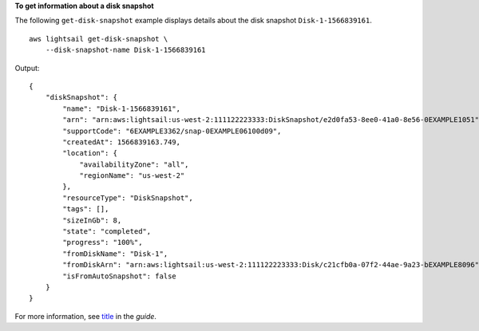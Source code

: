 **To get information about a disk snapshot**

The following ``get-disk-snapshot`` example displays details about the disk snapshot ``Disk-1-1566839161``. ::

    aws lightsail get-disk-snapshot \
        --disk-snapshot-name Disk-1-1566839161

Output::

    {
        "diskSnapshot": {
            "name": "Disk-1-1566839161",
            "arn": "arn:aws:lightsail:us-west-2:111122223333:DiskSnapshot/e2d0fa53-8ee0-41a0-8e56-0EXAMPLE1051",
            "supportCode": "6EXAMPLE3362/snap-0EXAMPLE06100d09",
            "createdAt": 1566839163.749,
            "location": {
                "availabilityZone": "all",
                "regionName": "us-west-2"
            },
            "resourceType": "DiskSnapshot",
            "tags": [],
            "sizeInGb": 8,
            "state": "completed",
            "progress": "100%",
            "fromDiskName": "Disk-1",
            "fromDiskArn": "arn:aws:lightsail:us-west-2:111122223333:Disk/c21cfb0a-07f2-44ae-9a23-bEXAMPLE8096",
            "isFromAutoSnapshot": false
        }
    }

For more information, see `title <link>`__ in the *guide*.
